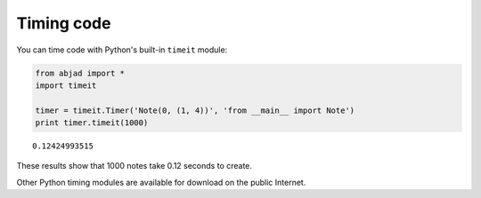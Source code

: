 Timing code
===========

You can time code with Python's built-in ``timeit`` module:

..  code-block:: python

    from abjad import *
    import timeit

    timer = timeit.Timer('Note(0, (1, 4))', 'from __main__ import Note')
    print timer.timeit(1000)

::

    0.12424993515
 
These results show that 1000 notes take 0.12 seconds to create.

Other Python timing modules are available for download on the public Internet.
